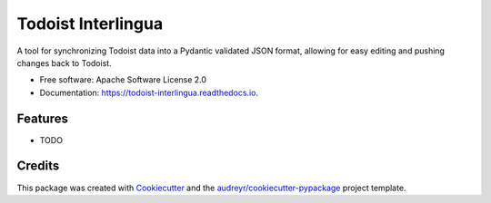 ===================
Todoist Interlingua
===================


.. image:: https://img.shields.io/pypi/v/todoist_interlingua.svg
        :target: https://pypi.python.org/pypi/todoist_interlingua

.. image:: https://img.shields.io/travis/turian/todoist_interlingua.svg
        :target: https://travis-ci.com/turian/todoist_interlingua

.. image:: https://readthedocs.org/projects/todoist-interlingua/badge/?version=latest
        :target: https://todoist-interlingua.readthedocs.io/en/latest/?version=latest
        :alt: Documentation Status


.. image:: https://pyup.io/repos/github/turian/todoist_interlingua/shield.svg
     :target: https://pyup.io/repos/github/turian/todoist_interlingua/
     :alt: Updates



A tool for synchronizing Todoist data into a Pydantic validated JSON format, allowing for easy editing and pushing changes back to Todoist.


* Free software: Apache Software License 2.0
* Documentation: https://todoist-interlingua.readthedocs.io.


Features
--------

* TODO

Credits
-------

This package was created with Cookiecutter_ and the `audreyr/cookiecutter-pypackage`_ project template.

.. _Cookiecutter: https://github.com/audreyr/cookiecutter
.. _`audreyr/cookiecutter-pypackage`: https://github.com/audreyr/cookiecutter-pypackage
